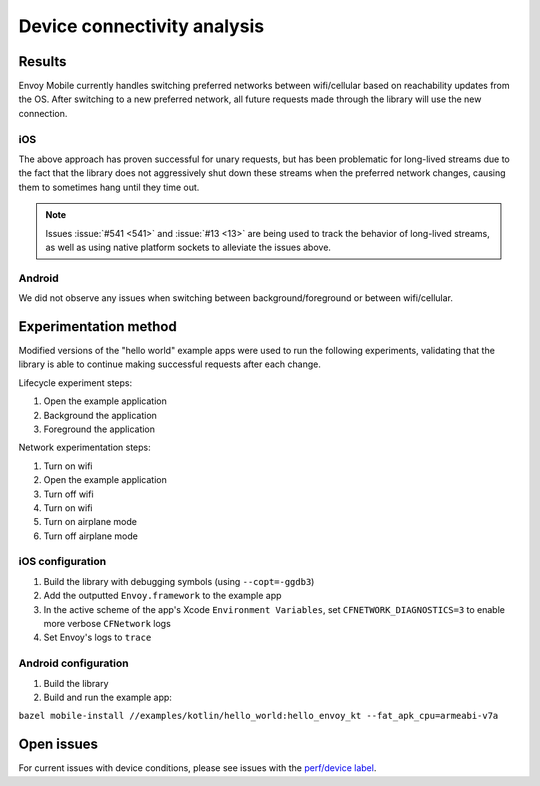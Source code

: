 .. _dev_performance_connectivity:

Device connectivity analysis
============================

~~~~~~~
Results
~~~~~~~

Envoy Mobile currently handles switching preferred networks between wifi/cellular based on
reachability updates from the OS. After switching to a new preferred network, all future requests
made through the library will use the new connection.

---
iOS
---

The above approach has proven successful for unary requests, but has been problematic for long-lived
streams due to the fact that the library does not aggressively shut down these streams when the
preferred network changes, causing them to sometimes hang until they time out.

.. note::

  Issues :issue:`#541 <541>` and :issue:`#13 <13>` are being used to track the behavior of
  long-lived streams, as well as using native platform sockets to alleviate the issues above.

-------
Android
-------

We did not observe any issues when switching between background/foreground or between wifi/cellular.

~~~~~~~~~~~~~~~~~~~~~~
Experimentation method
~~~~~~~~~~~~~~~~~~~~~~

Modified versions of the "hello world" example apps were used to run the following experiments,
validating that the library is able to continue making successful requests after each change.

Lifecycle experiment steps:

1. Open the example application
2. Background the application
3. Foreground the application

Network experimentation steps:

1. Turn on wifi
2. Open the example application
3. Turn off wifi
4. Turn on wifi
5. Turn on airplane mode
6. Turn off airplane mode

-----------------
iOS configuration
-----------------

1. Build the library with debugging symbols (using ``--copt=-ggdb3``)

2. Add the outputted ``Envoy.framework`` to the example app

3. In the active scheme of the app's Xcode ``Environment Variables``, set ``CFNETWORK_DIAGNOSTICS=3`` to enable more verbose ``CFNetwork`` logs

4. Set Envoy's logs to ``trace``

---------------------
Android configuration
---------------------

1. Build the library

2. Build and run the example app:

``bazel mobile-install //examples/kotlin/hello_world:hello_envoy_kt --fat_apk_cpu=armeabi-v7a``

~~~~~~~~~~~
Open issues
~~~~~~~~~~~

For current issues with device conditions, please see issues with the
`perf/device label <https://github.com/lyft/envoy-mobile/labels/perf%2Fdevice>`_.

